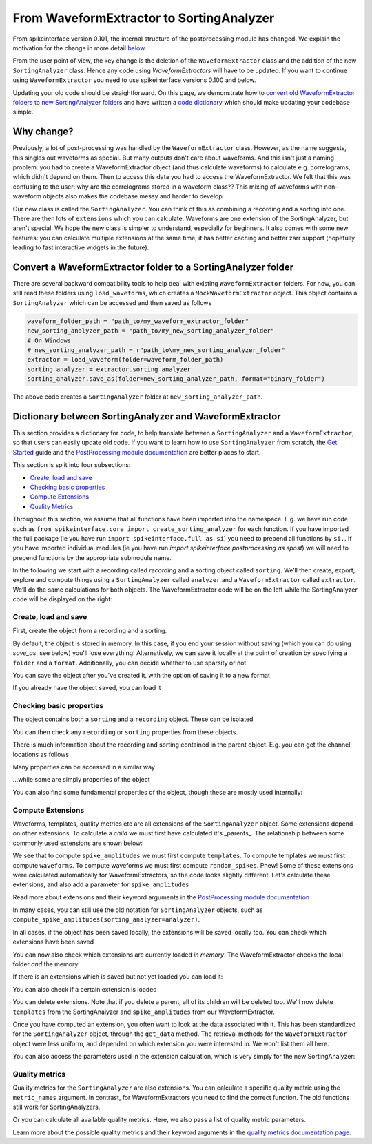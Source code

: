 =========================================
From WaveformExtractor to SortingAnalyzer
=========================================

From spikeinterface version 0.101, the internal structure of the postprocessing module has
changed. We explain the motivation for the change in more detail `below <#why-change>`_.

From the user point of view, the key change is the deletion of the ``WaveformExtractor`` class and the addition of
the new ``SortingAnalyzer`` class. Hence any code using `WaveformExtractors` will have to be updated.
If you want to continue using ``WaveformExtractor`` you need to use spikeinterface versions 0.100 and
below.

Updating your old code should be straightforward. On this page, we demonstrate how to `convert old WaveformExtractor folders
to new SortingAnalyzer folders <#convert-a-waveformextractor-folder-to-a-sortinganalyzer-folder>`_ and have written a
`code dictionary <#dictionary-between-sortinganalyzer-and-waveformextractor>`_ which should make updating your codebase simple.

Why change?
^^^^^^^^^^^

Previously, a lot of post-processing was handled by the ``WaveformExtractor`` class. However, as the name suggests, this singles out waveforms as special. But many outputs don't care about waveforms. And this isn't just a naming problem: you had to create a WaveformExtractor object (and thus calculate waveforms) to calculate e.g. correlograms, which didn't depend on them. Then to access this data you had to access the WaveformExtractor. We felt that this was confusing to the user: why are the correlograms stored in a waveform class?? This mixing of waveforms with non-waveform objects also makes the codebase messy and harder to develop.

Our new class is called the ``SortingAnalyzer``. You can think of this as combining a recording and a sorting into one. There are then lots of ``extensions`` which you can calculate. Waveforms are one extension of the SortingAnalyzer, but aren't special. We hope the new class is simpler to understand, especially for beginners. It also comes with some new features: you can calculate multiple extensions at the same time, it has better caching and better zarr support (hopefully leading to fast interactive widgets in the future).

Convert a WaveformExtractor folder to a SortingAnalyzer folder
^^^^^^^^^^^^^^^^^^^^^^^^^^^^^^^^^^^^^^^^^^^^^^^^^^^^^^^^^^^^^^

There are several backward compatibility tools to help deal with existing ``WaveformExtractor`` folders.
For now, you can still read these folders using ``load_waveforms``, which creates a ``MockWaveformExtractor`` object.
This object contains a ``SortingAnalyzer`` which can be accessed and then saved as follows

.. code-block:: python

    waveform_folder_path = "path_to/my_waveform_extractor_folder"
    new_sorting_analyzer_path = "path_to/my_new_sorting_analyzer_folder"
    # On Windows
    # new_sorting_analyzer_path = r"path_to\my_new_sorting_analyzer_folder"
    extractor = load_waveform(folder=waveform_folder_path)
    sorting_analyzer = extractor.sorting_analyzer
    sorting_analyzer.save_as(folder=new_sorting_analyzer_path, format="binary_folder")


The above code creates a ``SortingAnalyzer`` folder at ``new_sorting_analyzer_path``.

Dictionary between SortingAnalyzer and WaveformExtractor
^^^^^^^^^^^^^^^^^^^^^^^^^^^^^^^^^^^^^^^^^^^^^^^^^^^^^^^^

This section provides a dictionary for code, to help translate between a ``SortingAnalyzer``
and a ``WaveformExtractor``, so that users can easily update old code. If you want to learn
how to use ``SortingAnalyzer`` from scratch, the
`Get Started <https://spikeinterface.readthedocs.io/en/latest/how_to/get_started.html>`_ guide
and the `PostProcessing module documentation <https://spikeinterface.readthedocs.io/en/latest/modules/postprocessing.html>`_
are better places to start.

This section is split into four subsections:

* `Create, load and save <#id2>`_
* `Checking basic properties <#id3>`_
* `Compute Extensions <#id4>`_
* `Quality Metrics <#id5>`_

Throughout this section, we assume that all functions have been imported into the namespace.
E.g. we have run code such as ``from spikeinterface.core import create_sorting_analyzer`` for each function. If you have imported
the full package (ie you have run ``import spikeinterface.full as si``) you need to prepend all
functions by ``si.``. If you have imported individual modules (ie you have run `import spikeinterface.postprocessing as spost`)
we will need to prepend functions by the appropriate submodule name.


In the following we start with a recording called `recording` and a sorting
object called ``sorting``. We’ll then create, export, explore and compute things using a
``SortingAnalyzer`` called ``analyzer`` and a ``WaveformExtractor`` called ``extractor``.
We’ll do the same calculations for both objects. The WaveformExtractor code will be on
the left while the SortingAnalyzer code will be displayed on the right:

.. grid:: 2

    .. grid-item::

        WaveformExtractor
        ^^^^^^^^^^^^^^^^^

    .. grid-item::

        SortingAnalyzer
        ^^^^^^^^^^^^^^^

Create, load and save
+++++++++++++++++++++

First, create the object from a recording and a sorting.

.. grid:: 2

    .. grid-item::

        .. code-block:: python

            extractor = extract_waveforms(
                sorting=sorting,
                recording=recording
            )

    .. grid-item::

        .. code-block:: python

            analyzer = create_sorting_analyzer(
                sorting=sorting,
                recording=recording
            )

By default, the object is stored in memory. In this case, if you end your session without saving (which you can do using `save_as`, see below) you'll lose everything!
Alternatively, we can save it locally at the point of creation by specifying a ``folder`` and a ``format``. Additionally, you can decide whether to use sparsity or not

.. grid:: 2

    .. grid-item::

        .. code-block:: python

            extractor = extract_waveforms(
                sorting=sorting,
                recording=recording,
                mode="folder",
                folder="my_waveform_extractor",
                sparse=True
            )

    .. grid-item::

        .. code-block:: python

            analyzer = create_sorting_analyzer(
                sorting=sorting,
                recording=recording,
                folder="my_sorting_analyzer",
                format="binary_folder",
                sparse=True
            )

You can save the object after you've created it, with the option
of saving it to a new format

.. grid:: 2

    .. grid-item::

        .. code-block:: python

            extractor.save(
                format="zarr",
                folder="/path/to_my/result.zarr"
            )

    .. grid-item::

        .. code-block:: python

            analyzer.save_as(
                format="zarr",
                folder="/path/to_my/result.zarr"
            )




If you already have the object saved, you can load it

.. grid:: 2

    .. grid-item::

        .. code-block:: python

            extractor = load_waveforms(
                folder="my_waveform_extractor"
            )

    .. grid-item::

        .. code-block:: python

            analyzer = load_sorting_analyzer(
                folder="my_sorting_analyzer"
            )

Checking basic properties
+++++++++++++++++++++++++

The object contains both a ``sorting`` and a ``recording`` object. These
can be isolated


.. grid:: 2

    .. grid-item::

        .. code-block:: python

            the_recording = extractor.recording
            the_sorting = extractor.sorting

    .. grid-item::

        .. code-block:: python

            the_recording = analyzer.recording
            the_sorting = analyzer.sorting




You can then check any ``recording`` or ``sorting`` properties from these objects.

There is much information about the recording and sorting contained in the parent object. E.g. you can get
the channel locations as follows

.. grid:: 2

    .. grid-item::

        .. code-block:: python

            channel_locations =
                extractor.get_channel_locations()

    .. grid-item::

        .. code-block:: python

            channel_locations =
                analyzer.get_channel_locations()




Many properties can be accessed in a similar way

.. grid:: 2

    .. grid-item::

        .. code-block:: python

            extractor.get_num_channels()
            extractor.get_num_samples()
            extractor.get_num_segments()
            extractor.get_probe()
            extractor.get_probegroup()
            extractor.get_total_duration()
            extractor.get_total_samples()

    .. grid-item::

        .. code-block:: python

            analyzer.get_num_channels()
            analyzer.get_num_samples()
            analyzer.get_num_segments()
            analyzer.get_probe()
            analyzer.get_probegroup()
            analyzer.get_total_duration()
            analyzer.get_total_samples()

...while some are simply properties of the object

.. grid:: 2

    .. grid-item::

        .. code-block:: python

            extractor.channel_ids
            extractor.unit_ids
            extractor.sampling_frequency

    .. grid-item::

        .. code-block:: python

            analyzer.channel_ids
            analyzer.unit_ids
            analyzer.sampling_frequency




You can also find some fundamental properties of the object,
though these are mostly used internally:

.. grid:: 2

    .. grid-item::

        .. code-block:: python

            extractor.folder
            extractor.format
            extractor.is_read_only()
            extractor.dtype
            extractor.is_sparse()

    .. grid-item::

        .. code-block:: python

            analyzer.folder
            analyzer.format
            analyzer.is_read_only()
            analyzer.get_dtype()
            analyzer.is_sparse()

Compute Extensions
++++++++++++++++++

Waveforms, templates, quality metrics etc are all extensions of the ``SortingAnalyzer`` object.
Some extensions depend on other extensions. To calculate a *child* we must first have calculated it's
_parents_. The relationship between some commonly used extensions are shown below:

.. image:: waveform_extractor_to_sorting_analyzer_files/child_parent_plot.svg
    :alt: Child parent relationships

We see that to compute ``spike_amplitudes`` we must first compute ``templates``. To compute templates
we must first compute ``waveforms``. To compute waveforms we must first compute ``random_spikes``. Phew!
Some of these extensions were calculated automatically for WaveformExtractors, so the code
looks slightly different. Let's calculate these extensions, and also add a parameter for ``spike_amplitudes``

.. grid:: 2

    .. grid-item::

        .. code-block:: python

            extractor.precompute_templates(
                modes=("average",)
            )
            compute_spike_amplitudes(
                waveform_extractor=extractor,
                peak_sign="pos"
            )

    .. grid-item::

        .. code-block:: python

            analyzer.compute("random_spikes")
            analyzer.compute("waveforms")
            analyzer.compute("templates")
            analyzer.compute(
                "spike_amplitudes",
                peak_sign="pos"
            )

Read more about extensions and their keyword arguments in the
`PostProcessing module documentation <https://spikeinterface.readthedocs.io/en/latest/modules/postprocessing.html>`_

In many cases, you can still use the old notation for ``SortingAnalyzer`` objects,
such as ``compute_spike_amplitudes(sorting_analyzer=analyzer)``.

In all cases, if the object has been saved locally, the extensions will be saved
locally too. You can check which extensions have been saved

.. grid:: 2

    .. grid-item::

        .. code-block:: python

            extractor.get_available_extension_names()

    .. grid-item::

        .. code-block:: python

            analyzer.get_saved_extension_names()

You can now also check which extensions are currently loaded *in memory*. The WaveformExtractor
checks the local folder *and* the memory:

.. grid:: 2

    .. grid-item::

        .. code-block:: python

            extractor.get_available_extension_names()

    .. grid-item::

        .. code-block:: python

            analyzer.get_loaded_extension_names()

If there is an extensions which is saved but not yet loaded you can load it:

.. grid:: 2

    .. grid-item::

        .. code-block:: python

            extractor.load_extension(
                extension_name="spike_amplitudes"
            )

    .. grid-item::

        .. code-block:: python

            analyzer.load_extension(
                extension_name="spike_amplitudes"
            )

You can also check if a certain extension is loaded

.. grid:: 2

    .. grid-item::

        .. code-block:: python

            extractor.has_extension(
                extension_name="spike_amplitudes"
            )


    .. grid-item::

        .. code-block:: python

            analyzer.has_extension(
                extension_name="spike_amplitudes"
            )

You can delete extensions. Note that if you delete a parent, all of its children
will be deleted too. We'll now delete ``templates`` from the SortingAnalyzer and ``spike_amplitudes`` from our WaveformExtractor.

.. grid:: 2

    .. grid-item::

          .. code-block:: python

            extractor.delete_extension(
                extension_name="spike_amplitudes"
            )

    .. grid-item::

        .. code-block:: python

            # This also deletes any parents
            # such as spike_amplitudes
            analyzer.delete_extension(
                extension_name="templates"
            )

Once you have computed an extension, you often want to look at the data associated with it.
This has been standardized for the ``SortingAnalyzer`` object, through the ``get_data`` method.
The retrieval methods for the ``WaveformExtractor`` object were less uniform, and depended
on which extension you were interested in. We won't list them all here.

.. grid:: 2

    .. grid-item::

          .. code-block:: python

            wv_data = extractor.get_waveforms(
                unit_id=0
            )

            ul_data = compute_unit_locations(
                waveform_extractor=extractor
            )

    .. grid-item::

        .. code-block:: python

            wv = analyzer.get_extension(
                extension_name="waveforms"
            )
            wv_data = wv.get_data()
            ul = analyzer.get_extension(
                extension_name="unit_locations"
            )
            ul_data = nl.get_data()

You can also access the parameters used in the extension calculation, which is very simply for the new SortingAnalyzer:

.. grid:: 2

    .. grid-item::

        .. code-block:: python

            ul_ex = extractor.load_extension(
                extension_name="unit_locations"
            )
            ul_parms = ul_ex.load_params_from_folder(
                folder="my_waveform_extractor"
            )

    .. grid-item::

        .. code-block:: python

            ul_parms = ul.params

Quality metrics
+++++++++++++++

Quality metrics for the ``SortingAnalyzer`` are also extensions. You can calculate a specific
quality metric using the ``metric_names`` argument. In contrast, for WaveformExtractors  you
need to find the correct function. The old functions still work for SortingAnalyzers.

.. grid:: 2

    .. grid-item::

        .. code-block:: python

            amp_cut_data = compute_amplitude_cutoffs(
                waveform_extractor=extractor
            )
            #or: compute_amplitude_cutoffs(extractor)

    .. grid-item::

        .. code-block:: python

            amp_cutoff = analyzer.compute(
                "quality_metrics",
                metric_names=["amplitude_cutoff"]
            )
            amp_cut_data = amp_cutoff.get_data()
            #or: compute_amplitude_cutoff(analyzer)

Or you can calculate all available quality metrics. Here, we also pass a
list of quality metric parameters.

.. grid:: 2

    .. grid-item::

        .. code-block:: python

            dqm_params = get_default_qm_params()
            amp_cut_data = compute_quality_metrics(
                waveform_extractor=extractor,
                qm_params=dqm_params
            )

    .. grid-item::

        .. code-block:: python

            dqm_params = get_default_qm_params()
            amp_cutoff = analyzer.compute(
                "quality_metrics",
                qm_params=dqm_params
            )
            #alt: compute_quality_metrics(analyzer)

Learn more about the possible quality metrics and their keyword arguments in the
`quality metrics documentation page <https://spikeinterface.readthedocs.io/en/latest/modules/qualitymetrics.html>`_.
